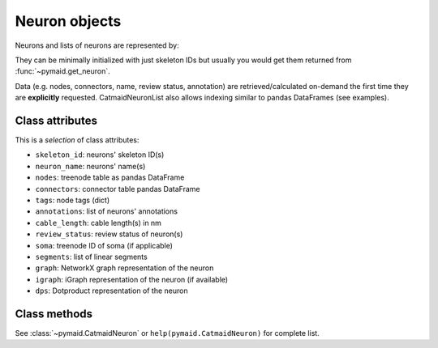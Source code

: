 .. _overview_link:

Neuron objects
==============

Neurons and lists of neurons are represented by:

.. autosummary::
    :toctree: generated/

 	CatmaidNeuron
 	CatmaidNeuronList

They can be minimally initialized with just skeleton IDs but usually you would get them returned from :func:`~pymaid.get_neuron`.

Data (e.g. nodes, connectors, name, review status, annotation) are retrieved/calculated on-demand the first time they are **explicitly** requested. CatmaidNeuronList also allows indexing similar to pandas DataFrames (see examples).

Class attributes
----------------

This is a *selection* of class attributes:

- ``skeleton_id``: neurons' skeleton ID(s)
- ``neuron_name``: neurons' name(s)
- ``nodes``: treenode table as pandas DataFrame
- ``connectors``: connector table pandas DataFrame
- ``tags``: node tags (dict)
- ``annotations``: list of neurons' annotations
- ``cable_length``: cable length(s) in nm
- ``review_status``: review status of neuron(s)
- ``soma``: treenode ID of soma (if applicable)
- ``segments``: list of linear segments 
- ``graph``: NetworkX graph representation of the neuron
- ``igraph``: iGraph representation of the neuron (if available)
- ``dps``: Dotproduct representation of the neuron


Class methods
-------------

See :class:`~pymaid.CatmaidNeuron` or ``help(pymaid.CatmaidNeuron)`` for complete list.

.. autosummary::
    :toctree: generated/

    CatmaidNeuron
	CatmaidNeuron.plot3d
	CatmaidNeuron.plot2d
	CatmaidNeuron.plot_dendrogram
	CatmaidNeuron.prune_by_strahler
	CatmaidNeuron.prune_by_volume
	CatmaidNeuron.prune_distal_to
	CatmaidNeuron.prune_proximal_to
	CatmaidNeuron.reroot
	CatmaidNeuron.reload
	CatmaidNeuron.summary
	CatmaidNeuron.resample
	CatmaidNeuron.downsample
	CatmaidNeuron.copy
	CatmaidNeuron.from_swc
	CatmaidNeuronList.to_json
	CatmaidNeuronList.from_json
